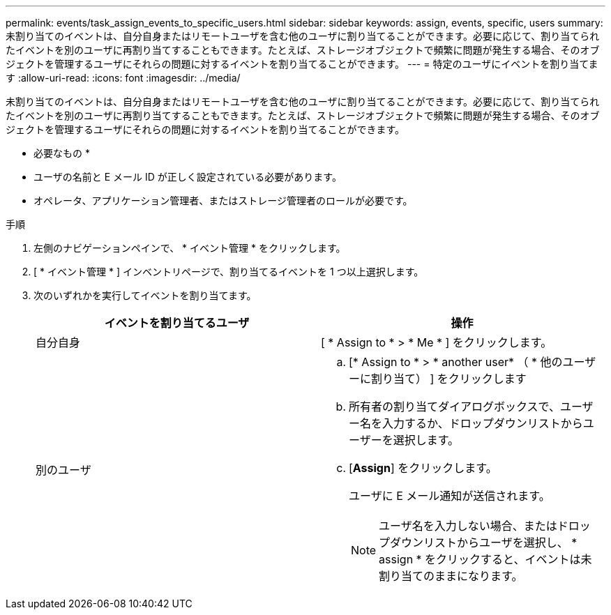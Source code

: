 ---
permalink: events/task_assign_events_to_specific_users.html 
sidebar: sidebar 
keywords: assign, events, specific, users 
summary: 未割り当てのイベントは、自分自身またはリモートユーザを含む他のユーザに割り当てることができます。必要に応じて、割り当てられたイベントを別のユーザに再割り当てすることもできます。たとえば、ストレージオブジェクトで頻繁に問題が発生する場合、そのオブジェクトを管理するユーザにそれらの問題に対するイベントを割り当てることができます。 
---
= 特定のユーザにイベントを割り当てます
:allow-uri-read: 
:icons: font
:imagesdir: ../media/


[role="lead"]
未割り当てのイベントは、自分自身またはリモートユーザを含む他のユーザに割り当てることができます。必要に応じて、割り当てられたイベントを別のユーザに再割り当てすることもできます。たとえば、ストレージオブジェクトで頻繁に問題が発生する場合、そのオブジェクトを管理するユーザにそれらの問題に対するイベントを割り当てることができます。

* 必要なもの *

* ユーザの名前と E メール ID が正しく設定されている必要があります。
* オペレータ、アプリケーション管理者、またはストレージ管理者のロールが必要です。


.手順
. 左側のナビゲーションペインで、 * イベント管理 * をクリックします。
. [ * イベント管理 * ] インベントリページで、割り当てるイベントを 1 つ以上選択します。
. 次のいずれかを実行してイベントを割り当てます。
+
|===
| イベントを割り当てるユーザ | 操作 


 a| 
自分自身
 a| 
[ * Assign to * > * Me * ] をクリックします。



 a| 
別のユーザ
 a| 
.. [* Assign to * > * another user* （ * 他のユーザーに割り当て） ] をクリックします
.. 所有者の割り当てダイアログボックスで、ユーザー名を入力するか、ドロップダウンリストからユーザーを選択します。
.. [*Assign*] をクリックします。
+
ユーザに E メール通知が送信されます。

+
[NOTE]
====
ユーザ名を入力しない場合、またはドロップダウンリストからユーザを選択し、 * assign * をクリックすると、イベントは未割り当てのままになります。

====


|===

